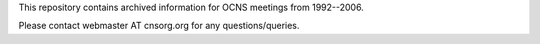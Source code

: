 This repository contains archived information for OCNS meetings from
1992--2006.


Please contact webmaster AT cnsorg.org for any questions/queries.

